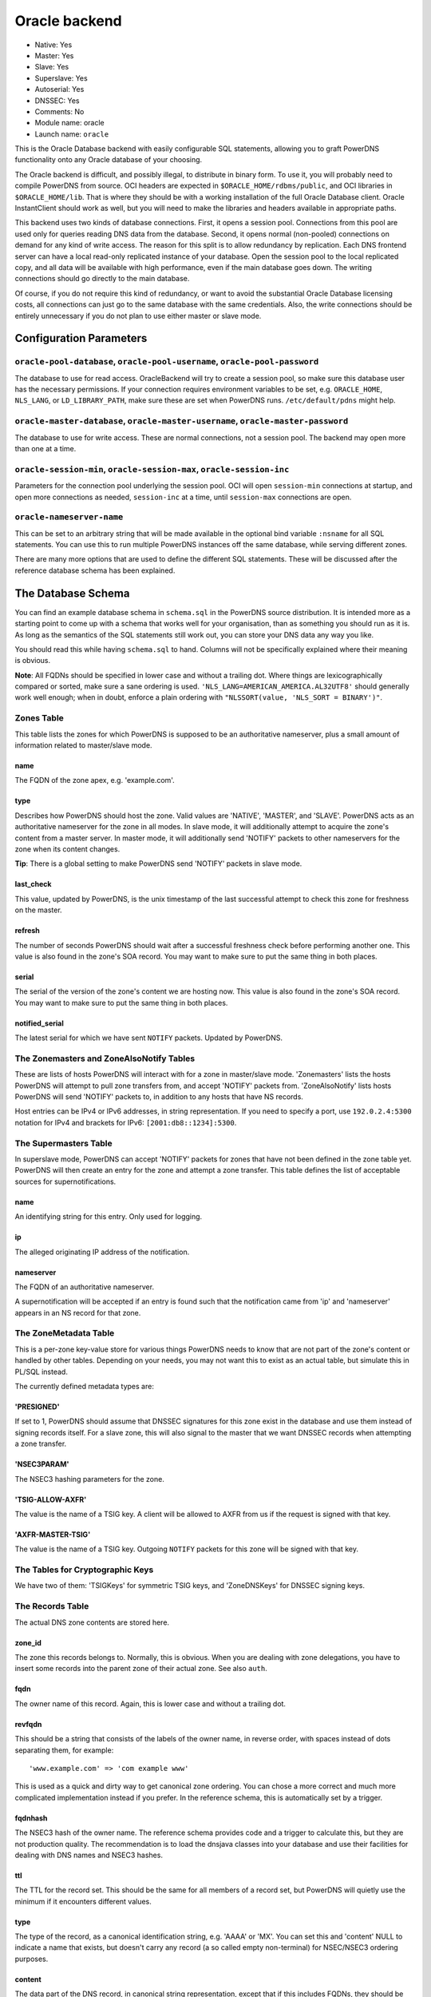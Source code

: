 Oracle backend
==============

* Native: Yes
* Master: Yes
* Slave: Yes
* Superslave: Yes
* Autoserial: Yes
* DNSSEC: Yes
* Comments: No
* Module name: oracle
* Launch name: ``oracle``

This is the Oracle Database backend with easily configurable SQL statements, allowing you to graft
PowerDNS functionality onto any Oracle database of your choosing.

The Oracle backend is difficult, and possibly illegal, to distribute in
binary form. To use it, you will probably need to compile PowerDNS from
source. OCI headers are expected in ``$ORACLE_HOME/rdbms/public``, and
OCI libraries in ``$ORACLE_HOME/lib``. That is where they should be with
a working installation of the full Oracle Database client. Oracle
InstantClient should work as well, but you will need to make the
libraries and headers available in appropriate paths.

This backend uses two kinds of database connections. First, it opens a
session pool. Connections from this pool are used only for queries
reading DNS data from the database. Second, it opens normal (non-pooled)
connections on demand for any kind of write access. The reason for this
split is to allow redundancy by replication. Each DNS frontend server
can have a local read-only replicated instance of your database. Open
the session pool to the local replicated copy, and all data will be
available with high performance, even if the main database goes down.
The writing connections should go directly to the main database.

Of course, if you do not require this kind of redundancy, or want to
avoid the substantial Oracle Database licensing costs, all connections
can just go to the same database with the same credentials. Also, the
write connections should be entirely unnecessary if you do not plan to
use either master or slave mode.

Configuration Parameters
------------------------

``oracle-pool-database``, ``oracle-pool-username``, ``oracle-pool-password``
~~~~~~~~~~~~~~~~~~~~~~~~~~~~~~~~~~~~~~~~~~~~~~~~~~~~~~~~~~~~~~~~~~~~~~~~~~~~

The database to use for read access. OracleBackend will try to create a
session pool, so make sure this database user has the necessary
permissions. If your connection requires environment variables to be
set, e.g. ``ORACLE_HOME``, ``NLS_LANG``, or ``LD_LIBRARY_PATH``, make
sure these are set when PowerDNS runs. ``/etc/default/pdns`` might help.

``oracle-master-database``, ``oracle-master-username``, ``oracle-master-password``
~~~~~~~~~~~~~~~~~~~~~~~~~~~~~~~~~~~~~~~~~~~~~~~~~~~~~~~~~~~~~~~~~~~~~~~~~~~~~~~~~~

The database to use for write access. These are normal connections, not
a session pool. The backend may open more than one at a time.

``oracle-session-min``, ``oracle-session-max``, ``oracle-session-inc``
~~~~~~~~~~~~~~~~~~~~~~~~~~~~~~~~~~~~~~~~~~~~~~~~~~~~~~~~~~~~~~~~~~~~~~

Parameters for the connection pool underlying the session pool. OCI will
open ``session-min`` connections at startup, and open more connections
as needed, ``session-inc`` at a time, until ``session-max`` connections
are open.

``oracle-nameserver-name``
~~~~~~~~~~~~~~~~~~~~~~~~~~

This can be set to an arbitrary string that will be made available in
the optional bind variable ``:nsname`` for all SQL statements. You can
use this to run multiple PowerDNS instances off the same database, while
serving different zones.

There are many more options that are used to define the different SQL
statements. These will be discussed after the reference database schema
has been explained.

The Database Schema
-------------------

You can find an example database schema in ``schema.sql`` in the
PowerDNS source distribution. It is intended more as a starting point to
come up with a schema that works well for your organisation, than as
something you should run as it is. As long as the semantics of the SQL
statements still work out, you can store your DNS data any way you like.

You should read this while having ``schema.sql`` to hand. Columns will
not be specifically explained where their meaning is obvious.

**Note**: All FQDNs should be specified in lower case and without a
trailing dot. Where things are lexicographically compared or sorted,
make sure a sane ordering is used.
``'NLS_LANG=AMERICAN_AMERICA.AL32UTF8'`` should generally work well
enough; when in doubt, enforce a plain ordering with
``"NLSSORT(value, 'NLS_SORT = BINARY')"``.

Zones Table
~~~~~~~~~~~

This table lists the zones for which PowerDNS is supposed to be an
authoritative nameserver, plus a small amount of information related to
master/slave mode.

name
^^^^

The FQDN of the zone apex, e.g. 'example.com'.

type
^^^^

Describes how PowerDNS should host the zone. Valid values are 'NATIVE',
'MASTER', and 'SLAVE'. PowerDNS acts as an authoritative nameserver for
the zone in all modes. In slave mode, it will additionally attempt to
acquire the zone's content from a master server. In master mode, it will
additionally send 'NOTIFY' packets to other nameservers for the zone
when its content changes.

**Tip**: There is a global setting to make PowerDNS send 'NOTIFY'
packets in slave mode.

last\_check
^^^^^^^^^^^

This value, updated by PowerDNS, is the unix timestamp of the last
successful attempt to check this zone for freshness on the master.

refresh
^^^^^^^

The number of seconds PowerDNS should wait after a successful freshness
check before performing another one. This value is also found in the
zone's SOA record. You may want to make sure to put the same thing in
both places.

serial
^^^^^^

The serial of the version of the zone's content we are hosting now. This
value is also found in the zone's SOA record. You may want to make sure
to put the same thing in both places.

notified\_serial
^^^^^^^^^^^^^^^^

The latest serial for which we have sent ``NOTIFY`` packets. Updated by
PowerDNS.

The Zonemasters and ZoneAlsoNotify Tables
~~~~~~~~~~~~~~~~~~~~~~~~~~~~~~~~~~~~~~~~~

These are lists of hosts PowerDNS will interact with for a zone in
master/slave mode. 'Zonemasters' lists the hosts PowerDNS will attempt
to pull zone transfers from, and accept 'NOTIFY' packets from.
'ZoneAlsoNotify' lists hosts PowerDNS will send 'NOTIFY' packets to, in
addition to any hosts that have NS records.

Host entries can be IPv4 or IPv6 addresses, in string representation. If
you need to specify a port, use ``192.0.2.4:5300`` notation for IPv4 and
brackets for IPv6: ``[2001:db8::1234]:5300``.

The Supermasters Table
~~~~~~~~~~~~~~~~~~~~~~

In superslave mode, PowerDNS can accept 'NOTIFY' packets for zones that
have not been defined in the zone table yet. PowerDNS will then create
an entry for the zone and attempt a zone transfer. This table defines
the list of acceptable sources for supernotifications.

name
^^^^

An identifying string for this entry. Only used for logging.

ip
^^

The alleged originating IP address of the notification.

nameserver
^^^^^^^^^^

The FQDN of an authoritative nameserver.

A supernotification will be accepted if an entry is found such that the
notification came from 'ip' and 'nameserver' appears in an NS record for
that zone.

The ZoneMetadata Table
~~~~~~~~~~~~~~~~~~~~~~

This is a per-zone key-value store for various things PowerDNS needs to
know that are not part of the zone's content or handled by other tables.
Depending on your needs, you may not want this to exist as an actual
table, but simulate this in PL/SQL instead.

The currently defined metadata types are:

'PRESIGNED'
^^^^^^^^^^^

If set to 1, PowerDNS should assume that DNSSEC signatures for this zone
exist in the database and use them instead of signing records itself.
For a slave zone, this will also signal to the master that we want
DNSSEC records when attempting a zone transfer.

'NSEC3PARAM'
^^^^^^^^^^^^

The NSEC3 hashing parameters for the zone.

'TSIG-ALLOW-AXFR'
^^^^^^^^^^^^^^^^^

The value is the name of a TSIG key. A client will be allowed to AXFR
from us if the request is signed with that key.

'AXFR-MASTER-TSIG'
^^^^^^^^^^^^^^^^^^

The value is the name of a TSIG key. Outgoing ``NOTIFY`` packets for
this zone will be signed with that key.

The Tables for Cryptographic Keys
~~~~~~~~~~~~~~~~~~~~~~~~~~~~~~~~~

We have two of them: 'TSIGKeys' for symmetric TSIG keys, and
'ZoneDNSKeys' for DNSSEC signing keys.

The Records Table
~~~~~~~~~~~~~~~~~

The actual DNS zone contents are stored here.

zone\_id
^^^^^^^^

The zone this records belongs to. Normally, this is obvious. When you
are dealing with zone delegations, you have to insert some records into
the parent zone of their actual zone. See also ``auth``.

fqdn
^^^^

The owner name of this record. Again, this is lower case and without a
trailing dot.

revfqdn
^^^^^^^

This should be a string that consists of the labels of the owner name,
in reverse order, with spaces instead of dots separating them, for
example:

::

    'www.example.com' => 'com example www'

This is used as a quick and dirty way to get canonical zone ordering.
You can chose a more correct and much more complicated implementation
instead if you prefer. In the reference schema, this is automatically
set by a trigger.

fqdnhash
^^^^^^^^

The NSEC3 hash of the owner name. The reference schema provides code and
a trigger to calculate this, but they are not production quality. The
recommendation is to load the dnsjava classes into your database and use
their facilities for dealing with DNS names and NSEC3 hashes.

ttl
^^^

The TTL for the record set. This should be the same for all members of a
record set, but PowerDNS will quietly use the minimum if it encounters
different values.

type
^^^^

The type of the record, as a canonical identification string, e.g.
'AAAA' or 'MX'. You can set this and 'content' NULL to indicate a name
that exists, but doesn't carry any record (a so called empty
non-terminal) for NSEC/NSEC3 ordering purposes.

content
^^^^^^^

The data part of the DNS record, in canonical string representation,
except that if this includes FQDNs, they should be specified without a
trailing dot.

last\_change
^^^^^^^^^^^^

The unix timestamp of the last change to this record. Used only for the
deprecated autoserial feature. You can omit this unless you want to use
that feature.

auth
^^^^

0 or 1 depending on whether this record is an authoritative member of
the zone specified in ``zone_id``. These are the rules for determining
that: A record is an authoritative member of the zone its owner name
belongs to, except for DS records, which are authoritative members of
the parent zone. Delegation records, that is, NS records and related
A/AAAA glue records, are additionally non-authoritative members of the
parent zone.

PowerDNS has a function to automatically set this. OracleBackend doesn't
support that. Do it in the database.

The SQL Statements
~~~~~~~~~~~~~~~~~~

Fetching DNS records
^^^^^^^^^^^^^^^^^^^^

There are five queries to do this. They all share the same set of return
columns:

-  fqdn: The owner name of the record.
-  ttl: The TTL of the record set.
-  type: The type of the record.
-  content: The content of the record.
-  zone\_id: The numerical identifier of the zone the record belongs to.
   A record can belong to two zones (delegations/glue), in which case it
   may be returned twice.
-  last\_change: The unix timestamp of the last time this record was
   changed. Can safely be set as a constant 0, unless you use the
   autoserial feature.
-  auth: 1 or 0 depending on the zone membership (authoritative or not).

Record sets (records for the same name of the same type) must appear
consecutively, which means **ORDER BY** clauses are needed in some
places. Empty non-terminals should be suppressed.

The queries differ in which columns are restricted by 'WHERE' clauses:

oracle-basic-query
''''''''''''''''''

Looking for records based on owner name and type. Default:

::

    SELECT fqdn, ttl, type, content, zone_id, last_change, auth
    FROM Records
    WHERE type = :type AND fqdn = lower(:name)

oracle-basic-id-query
'''''''''''''''''''''

Looking for records from one zone based on owner name and type. Default:

::

    SELECT fqdn, ttl, type, content, zone_id, last_change, auth
    FROM Records
    WHERE type = :type AND fqdn = lower(:name) AND zone_id = :zoneid

oracle-any-query
''''''''''''''''

Looking for records based on owner name. Default:

::

    SELECT fqdn, ttl, type, content, zone_id, last_change, auth
    FROM Records
    WHERE fqdn = lower(:name)
      AND type IS NOT NULL
    ORDER BY type

oracle-any-id-query
'''''''''''''''''''

Looking for records from one zone based on owner name. Default:

::

    SELECT fqdn, ttl, type, content, zone_id, last_change, auth
    FROM Records
    WHERE fqdn = lower(:name)
      AND zone_id = :zoneid
      AND type IS NOT NULL
    ORDER BY type

oracle-list-query
'''''''''''''''''

Looking for all records from one zone. Default:

::

    SELECT fqdn, ttl, type, content, zone_id, last_change, auth
    FROM Records
    WHERE zone_id = :zoneid
      AND type IS NOT NULL
    ORDER BY fqdn, type

Zone Metadata and TSIG
^^^^^^^^^^^^^^^^^^^^^^

oracle-get-zone-metadata-query
''''''''''''''''''''''''''''''

Fetch the content of the metadata entries of type ':kind' for the zone
called ':name', in their original order. Default:

::

    SELECT md.meta_content
    FROM Zones z JOIN ZoneMetadata md ON z.id = md.zone_id
    WHERE z.name = lower(:name) AND md.meta_type = :kind
    ORDER BY md.meta_ind

oracle-del-zone-metadata-query
''''''''''''''''''''''''''''''

Delete all metadata entries of type ':kind' for the zone called ':name'.
You can skip this if you do not plan to manage zones with the
``pdnsutil`` tool. Default:

::

    DELETE FROM ZoneMetadata md
    WHERE zone_id = (SELECT id FROM Zones z WHERE z.name = lower(:name))
    AND md.meta_type = :kind

oracle-set-zone-metadata-query
''''''''''''''''''''''''''''''

Create a metadata entry. You can skip this if you do not plan to manage
zones with the ``pdnsutil`` tool. Default:

::

    INSERT INTO ZoneMetadata (zone_id, meta_type, meta_ind, meta_content)
    VALUES (
      (SELECT id FROM Zones WHERE name = lower(:name)),
      :kind, :i, :content
    )

oracle-get-tsig-key-query
'''''''''''''''''''''''''

Retrieved the TSIG key specified by ':name'. Default:

::

    SELECT algorithm, secret
    FROM TSIGKeys
    WHERE name = :name

DNSSEC
^^^^^^

oracle-get-zone-keys-query
''''''''''''''''''''''''''

Retrieve the DNSSEC signing keys for a zone. Default:

::

    SELECT k.id, k.flags, k.active, k.keydata
    FROM ZoneDNSKeys k JOIN Zones z ON z.id = k.zone_id
    WHERE z.name = lower(:name)

oracle-del-zone-key-query
'''''''''''''''''''''''''

Delete a DNSSEC signing key. You can skip this if you do not plan to
manage zones with the ``pdnsutil`` tool. Default:

::

    DELETE FROM ZoneDNSKeys WHERE id = :keyid

oracle-add-zone-key-query
'''''''''''''''''''''''''

Add a DNSSEC signing key. You can skip this if you do not plan to manage
zones with the ``pdnsutil`` tool. Default:

::

    INSERT INTO ZoneDNSKeys (id, zone_id, flags, active, keydata) "
    VALUES (
      zonednskeys_id_seq.NEXTVAL,
      (SELECT id FROM Zones WHERE name = lower(:name)),
      :flags,
      :active,
      :content
    ) RETURNING id INTO :keyid

oracle-set-zone-key-state-query
'''''''''''''''''''''''''''''''

Enable or disable a DNSSEC signing key. You can skip this if you do not
plan to manage zones with the **pdnsutil** tool. Default:

::

    UPDATE ZoneDNSKeys SET active = :active WHERE id = :keyid

oracle-prev-next-name-query
'''''''''''''''''''''''''''

Determine the predecessor and successor of an owner name, in canonical
zone ordering. See the reference implementation for the quick and dirty
way, and the RFCs for the full definition of canonical zone ordering.

This statement is a PL/SQL block that writes into two of the bind
variables, not a query.

Default:

::

    BEGIN
      get_canonical_prev_next(:zoneid, :name, :prev, :next);
    END;

oracle-prev-next-hash-query
'''''''''''''''''''''''''''

Given an NSEC3 hash, this call needs to return its predecessor and
successor in NSEC3 zone ordering into ``:prev`` and ``:next``, and the
FQDN of the predecessor into ``:unhashed``. Default:

::

    BEGIN
      get_hashed_prev_next(:zoneid, :hash, :unhashed, :prev, :next);
    END;

Incoming AXFR
^^^^^^^^^^^^^

oracle-zone-info-query
''''''''''''''''''''''

Get some basic information about the named zone before doing
master/slave things. Default:

::

    SELECT id, name, type, last_check, serial, notified_serial
    FROM Zones
    WHERE name = lower(:name)

oracle-delete-zone-query
''''''''''''''''''''''''

Delete all records for a zone in preparation for an incoming zone
transfer. This happens inside a transaction, so if the transfer fails,
the old zone content will still be there. Default:

::

    DELETE FROM Records WHERE zone_id = :zoneid

oracle-insert-record-query
''''''''''''''''''''''''''

Insert a record into the zone during an incoming zone transfer. This
happens inside the same transaction as delete-zone, so we will not end
up with a partially transferred zone. Default:

::

    INSERT INTO Records (id, fqdn, zone_id, ttl, type, content)
    VALUES (records_id_seq.NEXTVAL, lower(:name), :zoneid, :ttl, :type, :content)

oracle-finalize-axfr-query
''''''''''''''''''''''''''

A block of PL/SQL to be executed after a zone transfer has successfully
completed, but before committing the transaction. A good place to locate
empty non-terminals, set the ``auth`` bit and NSEC3 hashes, and
generally do any post-processing your schema requires. The do-nothing
default:

::

    DECLARE
      zone_id INTEGER := :zoneid;
    BEGIN
      NULL;
    END;

Master/Slave Stuff
^^^^^^^^^^^^^^^^^^

oracle-unfresh-zones-query
''''''''''''''''''''''''''

Return a list of zones that need to be checked and their master servers.
Return multiple rows, identical except for the master address, for zones
with more than one master. Default:

::

    SELECT z.id, z.name, z.last_check, z.serial, zm.master
    FROM Zones z JOIN Zonemasters zm ON z.id = zm.zone_id
    WHERE z.type = 'SLAVE'
      AND (z.last_check IS NULL OR z.last_check + z.refresh < :ts)
    ORDER BY z.id

oracle-zone-set-last-check-query
''''''''''''''''''''''''''''''''

Set the last check timestamp after a successful check. Default:

::

    UPDATE Zones SET last_check = :lastcheck WHERE id = :zoneid

oracle-updated-masters-query
''''''''''''''''''''''''''''

Return a list of zones that need to have ``NOTIFY`` packets sent out.
Default:

::

    SELECT id, name, serial, notified_serial
    FROM Zones
    WHERE type = 'MASTER'
    AND (notified_serial IS NULL OR notified_serial < serial)

oracle-zone-set-notified-serial-query
'''''''''''''''''''''''''''''''''''''

Set the last notified serial after packets have been sent. Default:

::

    UPDATE Zones SET notified_serial = :serial WHERE id = :zoneid

oracle-also-notify-query
''''''''''''''''''''''''

Return a list of hosts that should be notified, in addition to any
nameservers in the NS records, when sending ``NOTIFY`` packets for the
named zone. Default:

::

    SELECT an.hostaddr
    FROM Zones z JOIN ZoneAlsoNotify an ON z.id = an.zone_id
    WHERE z.name = lower(:name)

oracle-zone-masters-query
'''''''''''''''''''''''''

Return a list of masters for the zone specified by id. Default:

::

    SELECT master
    FROM Zonemasters
    WHERE zone_id = :zoneid

oracle-is-zone-master-query
'''''''''''''''''''''''''''

Return a row if the specified host is a registered master for the named
zone. Default:

::

    SELECT zm.master
    FROM Zones z JOIN Zonemasters zm ON z.id = zm.zone_id
    WHERE z.name = lower(:name) AND zm.master = :master

Superslave Stuff
^^^^^^^^^^^^^^^^

oracle-accept-supernotification-query
'''''''''''''''''''''''''''''''''''''

If a supernotification should be accepted from ':ip', for the master
nameserver ':ns', return a label for this supermaster. Default:

::

    SELECT name
    FROM Supermasters
    WHERE ip = :ip AND nameserver = lower(:ns)

oracle-insert-slave-query
'''''''''''''''''''''''''

A supernotification has just been accepted, and we need to create an
entry for the new zone. Default:

::

    INSERT INTO Zones (id, name, type)
    VALUES (zones_id_seq.NEXTVAL, lower(:zone), 'SLAVE')
    RETURNING id INTO :zoneid

oracle-insert-master-query
''''''''''''''''''''''''''

We need to register the first master server for the newly created zone.
Default:

::

    INSERT INTO Zonemasters (zone_id, master)
    VALUES (:zoneid, :ip)
